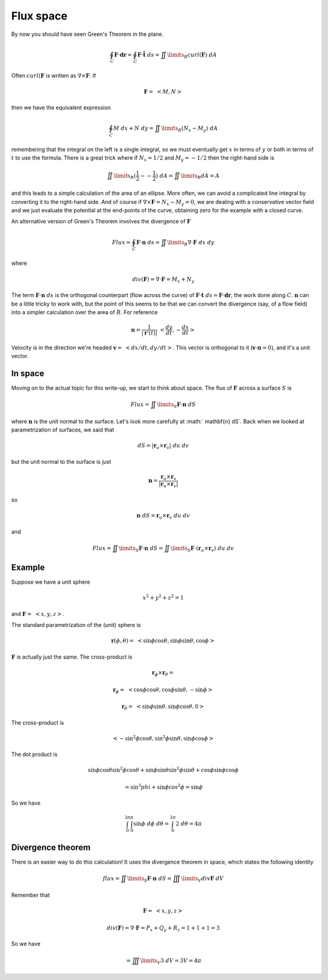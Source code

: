 .. _Flux Space:

##########
Flux space
##########

By now you should have seen Green's Theorem in the plane.

.. math::

    \oint_C \mathbf{F} \cdot \mathbf{dr} = \oint_C \mathbf{F} \cdot \mathbf{\hat{t}} \ ds =  \iint\limits_{R}  curl(\mathbf{F}) \ dA 

Often :math:`curl(\mathbf{F}` is written as :math:`\nabla \times \mathbf{F}`.  If

.. math::

    \mathbf{F} = \ <M,N> \ 

then we have the equivalent expression

.. math::

    \oint_C M \ dx + N \ dy  = \iint\limits_{R} (N_x - M_y) \ dA 

remembering that the integral on the left is a single integral, so we must eventually get :math:`x` in terms of :math:`y` or both in terms of :math:`t` to use the formula.  There is a great trick where if :math:`N_x = 1/2` and :math:`M_y = - 1/2` then the right-hand side is

.. math::

    \iint\limits_{R} (\frac{1}{2} - -\frac{1}{2}) \ dA = \iint\limits_{R} dA = A 

and this leads to a simple calculation of the area of an ellipse.  More often, we can avoid a complicated line integral by converting it to the right-hand side.  And of course if :math:`\nabla \times \mathbf{F} = N_x-M_y = 0`, we are dealing with a conservative vector field and we just evaluate the potential at the end-points of the curve, obtaining zero for the example with a closed curve.

An alternative version of Green's Theorem involves the divergence of :math:`\mathbf{F}`

.. math::

    Flux =  \oint_C \mathbf{F} \cdot \mathbf{n} \ ds = \iint\limits_{R} \nabla \cdot \mathbf{F} \ dx \ dy 

where

.. math::

    div(\mathbf{F}) = \nabla \cdot \mathbf{F} = M_x + N_y 

The term :math:`\mathbf{F} \cdot \mathbf{n}\ ds` is the orthogonal counterpart (flow across the curve) of :math:`\mathbf{F} \cdot \mathbf{t} \ ds = \mathbf{F} \cdot \mathbf{dr}`, the work done along :math:`C`.  :math:`\mathbf{n}` can be a little tricky to work with, but the point of this seems to be that we can convert the divergence (say, of a flow field) into a simpler calculation over the area of :math:`R`.  For reference

.. math::

    \mathbf{n} = \frac{1}{| \mathbf{r}'(t) |} \ <\frac{dy}{dt},-\frac{dx}{dt} > 

Velocity is in the direction we're headed :math:`\mathbf{v} = \ <dx/dt,dy/dt>`.  This vector is orthogonal to it (:math:`\mathbf{v} \cdot \mathbf{n} = 0)`, and it's a unit vector.

========
In space
========

Moving on to the actual topic for this write-up, we start to think about space.  The flux of :math:`\mathbf{F}` across a surface :math:`S` is

.. math::

    Flux =   \iint\limits_{S}  \mathbf{F} \cdot \mathbf{n} \ dS 

where :math:`\mathbf{n}` is the unit normal to the surface.  Let's look more carefully at :math:` \mathbf{n} \ dS`.  Back when we looked at parametrization of surfaces, we said that

.. math::

    dS = | \mathbf{r}_u \times \mathbf{r}_v | \ du \ dv 

but the unit normal to the surface is just

.. math::

    \mathbf{n} = \frac{\mathbf{r}_u \times \mathbf{r}_v}{|\mathbf{r}_u \times \mathbf{r}_v|} 

so

.. math::

    \mathbf{n} \ dS = \mathbf{r}_u \times \mathbf{r}_v \ du \ dv 

and

.. math::

    Flux =   \iint\limits_{S}  \mathbf{F} \cdot \mathbf{n} \ dS =   \iint\limits_{S}  \mathbf{F} \cdot (\mathbf{r}_u \times \mathbf{r}_v) \ du \ dv 

=======
Example
=======

Suppose we have a unit sphere

.. math::

    x^2 + y^2 + z^2 = 1 

and :math:`\mathbf{F}= \ <x,y,z>`.

The standard parametrization of the (unit) sphere is

.. math::

    \mathbf{r}(\phi, \theta) = \ <\sin \phi \cos \theta, \sin \phi \sin \theta, \cos \phi> 

:math:`\mathbf{F}` is actually just the same.  The cross-product is

.. math::

    \mathbf{r}_{\phi} \times \mathbf{r}_{\theta} =  

    \mathbf{r}_{\phi} = \ < \cos \phi \cos \theta, \cos \phi \sin \theta, -\sin \phi > \ 

    \mathbf{r}_{\theta} = \ < \sin \phi \sin \theta, \sin \phi \cos \theta, 0 > \ 

The cross-product is

.. math::

    < -\sin^2 \phi \cos \theta, \sin^2 \phi \sin \theta, \sin \phi \cos \phi> 

The dot product is

.. math::

    \sin \phi \cos \theta \sin^2 \phi \cos \theta +  \sin \phi \sin \theta \sin^2 \phi \sin \theta + \cos \phi \sin \phi \cos \phi 

    = \sin^3 phi + \sin \phi \cos^2 \phi = \sin \phi 

So we have

.. math::

    \int_0^{2\pi} \int_0^{\pi}  \sin \phi \  d \phi \ d \theta = \int_0^{2\pi} 2 \ d \theta = 4 \pi 

==================
Divergence theorem
==================

There is an easier way to do this calculation!  It uses the divergence theorem in space, which states the following identity

.. math::

    flux =  \iint\limits_{S}  \mathbf{F} \cdot \mathbf{n} \ dS = \iiint\limits_{V} div \mathbf{F} \ dV 

Remember that

.. math::

    \mathbf{F}= \ <x,y,z> 

    div(\mathbf{F} ) = \nabla \cdot \mathbf{F} = P_x + Q_y + R_z = 1 + 1 + 1 = 3 

So we have

.. math::

    = \iiint\limits_{V} 3 \ dV  = 3 V =  4 \pi 
